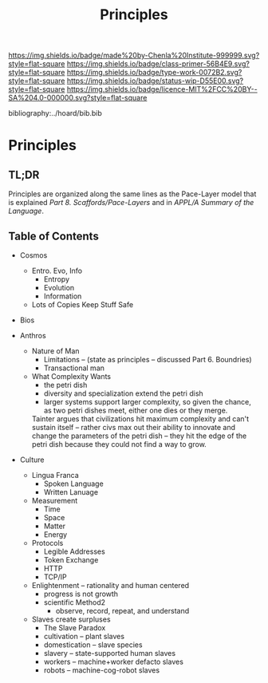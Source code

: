 #   -*- mode: org; fill-column: 60 -*-

#+TITLE: Principles
#+STARTUP: showall
#+TOC: headlines 4
#+PROPERTY: filename

[[https://img.shields.io/badge/made%20by-Chenla%20Institute-999999.svg?style=flat-square]] 
[[https://img.shields.io/badge/class-primer-56B4E9.svg?style=flat-square]]
[[https://img.shields.io/badge/type-work-0072B2.svg?style=flat-square]]
[[https://img.shields.io/badge/status-wip-D55E00.svg?style=flat-square]]
[[https://img.shields.io/badge/licence-MIT%2FCC%20BY--SA%204.0-000000.svg?style=flat-square]]

bibliography:../hoard/bib.bib

* Principles
:PROPERTIES:
:CUSTOM_ID:
:Name:     /home/deerpig/proj/chenla/warp/ww-principles.org
:Created:  2018-03-21T15:54@Prek Leap (11.642600N-104.919210W)
:ID:       89567717-54f9-4114-93b4-5079795d2170
:VER:      574894558.545678422
:GEO:      48P-491193-1287029-15
:BXID:     proj:BVP7-1402
:Class:    primer
:Type:     work
:Status:   wip
:Licence:  MIT/CC BY-SA 4.0
:END:

** TL;DR

Principles are organized along the same lines as the
Pace-Layer model that is explained
/Part 8. Scaffords/Pace-Layers/ and in /APPL/A Summary of
the Language/.

** Table of Contents

 - Cosmos
   - Entro. Evo, Info
     - Entropy
     - Evolution
     - Information
   - Lots of Copies Keep Stuff Safe
 
 - Bios
   
 - Anthros 
   - Nature of Man
     - Limitations -- (state as principles -- discussed
       Part 6. Boundries)
     - Transactional man
   - What Complexity Wants
     - the petri dish
     - diversity and specialization extend the petri dish 
     - larger systems support larger complexity, so given
       the chance, as two petri dishes meet, either one dies
       or they merge.

     Tainter argues that civilizations hit maximum
     complexity and can't sustain itself -- rather civs max
     out their ability to innovate and change the parameters
     of the petri dish -- they hit the edge of the petri
     dish because they could not find a way to grow.

 - Culture
   - Lingua Franca 
      - Spoken Language
      - Written Lanuage
   - Measurement
      - Time
      - Space
      - Matter
      - Energy 
   - Protocols
     - Legible Addresses
     - Token Exchange
     - HTTP
     - TCP/IP 
   - Enlightenment -- rationality and human centered
     - progress is not growth
     - scientific Method2
       - observe, record, repeat, and understand 
   - Slaves create surpluses
     - The Slave Paradox
     - cultivation -- plant slaves
     - domestication -- slave species
     - slavery -- state-supported human slaves
     - workers -- machine+worker defacto slaves
     - robots -- machine-cog-robot slaves


